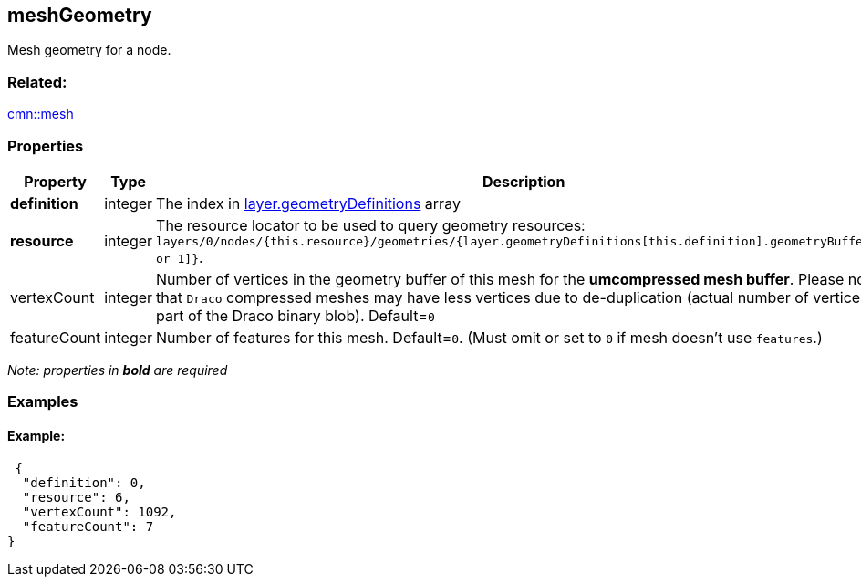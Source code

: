 == meshGeometry

Mesh geometry for a node.

=== Related:

link:mesh.cmn.adoc[cmn::mesh]

=== Properties

[width="100%",cols="34%,33%,33%",options="header",]
|===
|Property |Type |Description
|*definition* |integer |The index in
link:geometryDefinition.cmn.adoc[layer.geometryDefinitions] array

|*resource* |integer |The resource locator to be used to query geometry
resources:
`layers/0/nodes/{this.resource}/geometries/{layer.geometryDefinitions[this.definition].geometryBuffers[0 or 1]}`.

|vertexCount |integer |Number of vertices in the geometry buffer of this
mesh for the *umcompressed mesh buffer*. Please note that `Draco`
compressed meshes may have less vertices due to de-duplication (actual
number of vertices is part of the Draco binary blob). Default=`0`

|featureCount |integer |Number of features for this mesh. Default=`0`.
(Must omit or set to `0` if mesh doesn’t use `features`.)
|===

_Note: properties in *bold* are required_

=== Examples

==== Example:

[source,json]
----
 {
  "definition": 0,
  "resource": 6,
  "vertexCount": 1092,
  "featureCount": 7
} 
----
